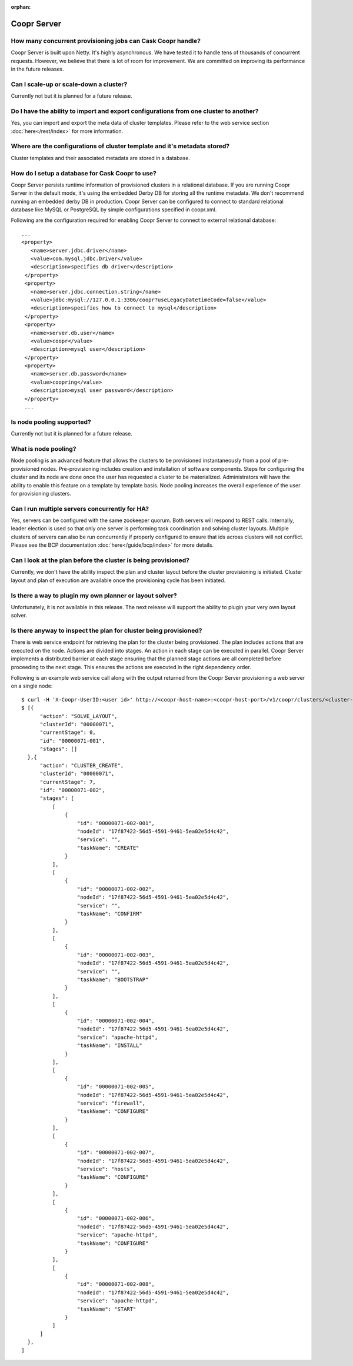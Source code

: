 ..
   Copyright © 2012-2014 Cask Data, Inc.

   Licensed under the Apache License, Version 2.0 (the "License");
   you may not use this file except in compliance with the License.
   You may obtain a copy of the License at
 
       http://www.apache.org/licenses/LICENSE-2.0

   Unless required by applicable law or agreed to in writing, software
   distributed under the License is distributed on an "AS IS" BASIS,
   WITHOUT WARRANTIES OR CONDITIONS OF ANY KIND, either express or implied.
   See the License for the specific language governing permissions and
   limitations under the License.

:orphan:

.. _faq_toplevel:

.. index::
   single: FAQ: Coopr Server

============================
Coopr Server
============================

How many concurrent provisioning jobs can Cask Coopr handle?
------------------------------------------------------------------
Coopr Server is built upon Netty. It's highly asynchronous. We have tested it to handle tens of thousands of concurrent requests.
However, we believe that there is lot of room for improvement. We are committed on improving its performance in the future releases.

Can I scale-up or scale-down a cluster?
----------------------------------------
Currently not but it is planned for a future release.

Do I have the ability to import and export configurations from one cluster to another?
----------------------------------------------------------------------------------------
Yes, you can import and export the meta data of cluster templates. Please refer to the web service 
section :doc:`here</rest/index>` for more information.

Where are the configurations of cluster template and it's metadata stored?
----------------------------------------------------------------------------
Cluster templates and their associated metadata are stored in a database.

How do I setup a database for Cask Coopr to use?
------------------------------------------------------
Coopr Server persists runtime information of provisioned clusters in a relational database. 
If you are running Coopr Server in the default mode, it's using the embedded Derby DB for storing all 
the runtime metadata. We don't recommend running an embedded derby DB in production. 
Coopr Server can be configured to connect to standard relational database like MySQL or PostgreSQL
by simple configurations specified in coopr.xml.

Following are the configuration required for enabling Coopr Server to connect to external relational database:
::

 ...
 <property>
    <name>server.jdbc.driver</name>
    <value>com.mysql.jdbc.Driver</value>
    <description>specifies db driver</description>
  </property>
  <property>
    <name>server.jdbc.connection.string</name>
    <value>jdbc:mysql://127.0.0.1:3306/coopr?useLegacyDatetimeCode=false</value>
    <description>specifies how to connect to mysql</description>
  </property>
  <property>
    <name>server.db.user</name>
    <value>coopr</value>
    <description>mysql user</description>
  </property>
  <property>
    <name>server.db.password</name>
    <value>coopring</value>
    <description>mysql user password</description>
  </property>
  ...

Is node pooling supported?
----------------------------
Currently not but it is planned for a future release. 

What is node pooling?
-----------------------
Node pooling is an advanced feature that allows the clusters to be provisioned instantaneously from a pool
of pre-provisioned nodes. Pre-provisioning includes creation and installation of software components. 
Steps for configuring the cluster and its node are done once the user has requested a cluster to be materialized. 
Administrators will have the ability to enable this feature on a template by template basis. 
Node pooling increases the overall experience of the user for provisioning clusters.

Can I run multiple servers concurrently for HA?
-----------------------------------------------
Yes, servers can be configured with the same zookeeper quorum. Both servers will respond to REST calls. Internally,
leader election is used so that only one server is performing task coordination and solving cluster layouts.
Multiple clusters of servers can also be run concurrently if properly configured to ensure that ids across clusters
will not conflict. Please see the BCP documentation :doc:`here</guide/bcp/index>` for more details. 

Can I look at the plan before the cluster is being provisioned?
-----------------------------------------------------------------
Currently, we don't have the ability inspect the plan and cluster layout before 
the cluster provisioning is initiated. Cluster layout and plan of execution are 
available once the provisioning cycle has been initiated. 

Is there a way to plugin my own planner or layout solver?
-----------------------------------------------------------
Unfortunately, it is not available in this release. The next release will support the ability to plugin your 
very own layout solver.

Is there anyway to inspect the plan for cluster being provisioned?
--------------------------------------------------------------------
There is web service endpoint for retrieving the plan for the cluster being provisioned. The plan includes actions
that are executed on the node. Actions are divided into stages. An action in each stage can be executed in parallel.
Coopr Server implements a distributed barrier at each stage ensuring that the planned stage actions are all completed
before proceeding to the next stage. This ensures the actions are executed in the right dependency order.

Following is an example web service call along with the output returned from the Coopr Server provisioning a web server
on a single node::

  $ curl -H 'X-Coopr-UserID:<user id>' http://<coopr-host-name>:<coopr-host-port>/v1/coopr/clusters/<cluster-id>/plans
  $ [{
        "action": "SOLVE_LAYOUT",
        "clusterId": "00000071",
        "currentStage": 0,
        "id": "00000071-001",
        "stages": []
    },{
        "action": "CLUSTER_CREATE",
        "clusterId": "00000071",
        "currentStage": 7,
        "id": "00000071-002",
        "stages": [
            [
                {
                    "id": "00000071-002-001",
                    "nodeId": "17f87422-56d5-4591-9461-5ea02e5d4c42",
                    "service": "",
                    "taskName": "CREATE"
                }
            ],
            [
                {
                    "id": "00000071-002-002",
                    "nodeId": "17f87422-56d5-4591-9461-5ea02e5d4c42",
                    "service": "",
                    "taskName": "CONFIRM"
                }
            ],
            [
                {
                    "id": "00000071-002-003",
                    "nodeId": "17f87422-56d5-4591-9461-5ea02e5d4c42",
                    "service": "",
                    "taskName": "BOOTSTRAP"
                }
            ],
            [
                {
                    "id": "00000071-002-004",
                    "nodeId": "17f87422-56d5-4591-9461-5ea02e5d4c42",
                    "service": "apache-httpd",
                    "taskName": "INSTALL"
                }
            ],
            [
                {
                    "id": "00000071-002-005",
                    "nodeId": "17f87422-56d5-4591-9461-5ea02e5d4c42",
                    "service": "firewall",
                    "taskName": "CONFIGURE"
                }
            ],
            [
                {
                    "id": "00000071-002-007",
                    "nodeId": "17f87422-56d5-4591-9461-5ea02e5d4c42",
                    "service": "hosts",
                    "taskName": "CONFIGURE"
                }
            ],
            [
                {
                    "id": "00000071-002-006",
                    "nodeId": "17f87422-56d5-4591-9461-5ea02e5d4c42",
                    "service": "apache-httpd",
                    "taskName": "CONFIGURE"
                }
            ],
            [
                {
                    "id": "00000071-002-008",
                    "nodeId": "17f87422-56d5-4591-9461-5ea02e5d4c42",
                    "service": "apache-httpd",
                    "taskName": "START"
                }
            ]
        ]
    },
  ]

